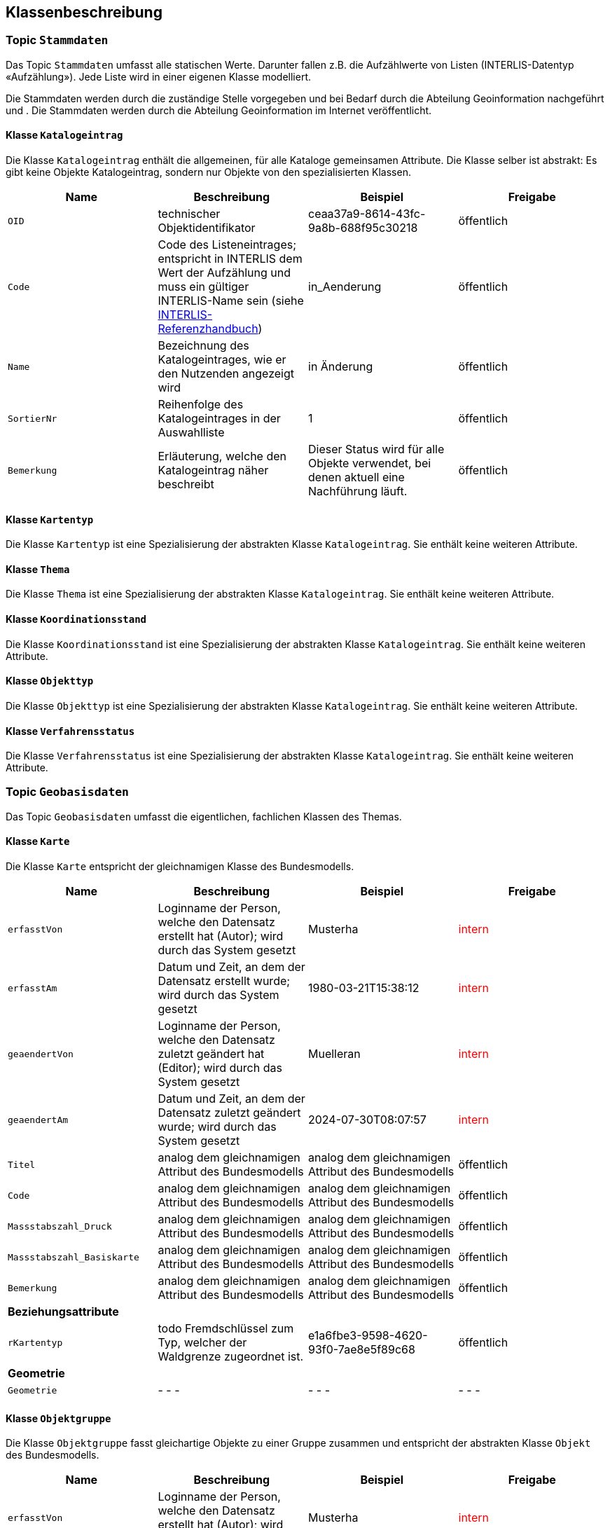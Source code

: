 == Klassenbeschreibung
=== Topic `+Stammdaten+`
Das Topic `+Stammdaten+` umfasst alle statischen Werte. Darunter fallen z.B. die Aufzählwerte von Listen (INTERLIS-Datentyp «Aufzählung»). Jede Liste wird in einer eigenen Klasse modelliert. +

Die Stammdaten werden durch die zuständige Stelle vorgegeben und bei Bedarf durch die Abteilung Geoinformation nachgeführt und . Die Stammdaten werden durch die Abteilung Geoinformation im Internet veröffentlicht.

==== Klasse `+Katalogeintrag+`
Die Klasse `+Katalogeintrag+` enthält die allgemeinen, für alle Kataloge gemeinsamen Attribute. Die Klasse selber ist abstrakt: Es gibt keine Objekte +Katalogeintrag+, sondern nur Objekte von den spezialisierten Klassen.

[cols=4*,options="header"]
|===
| Name | Beschreibung | Beispiel | Freigabe
m| OID
| technischer Objektidentifikator
| ceaa37a9-8614-43fc-9a8b-688f95c30218
| öffentlich
m| Code
| Code des Listeneintrages; entspricht in INTERLIS dem Wert der Aufzählung und muss ein gültiger INTERLIS-Name sein (siehe https://www.interlis.ch/dokumentation[INTERLIS-Referenzhandbuch])
| in_Aenderung
| öffentlich
m| Name
| Bezeichnung des Katalogeintrages, wie er den Nutzenden angezeigt wird
| in Änderung
| öffentlich
m| SortierNr
| Reihenfolge des Katalogeintrages in der Auswahlliste
| 1
| öffentlich
m| Bemerkung
| Erläuterung, welche den Katalogeintrag näher beschreibt
| Dieser Status wird für alle Objekte verwendet, bei denen aktuell eine Nachführung läuft.
| öffentlich
|===

==== Klasse `+Kartentyp+`
Die Klasse `+Kartentyp+` ist eine Spezialisierung der abstrakten Klasse `+Katalogeintrag+`. Sie enthält keine weiteren Attribute.

==== Klasse `+Thema+`
Die Klasse `+Thema+` ist eine Spezialisierung der abstrakten Klasse `+Katalogeintrag+`. Sie enthält keine weiteren Attribute.

==== Klasse `+Koordinationsstand+`
Die Klasse `+Koordinationsstand+` ist eine Spezialisierung der abstrakten Klasse `+Katalogeintrag+`. Sie enthält keine weiteren Attribute.

==== Klasse `+Objekttyp+`
Die Klasse `+Objekttyp+` ist eine Spezialisierung der abstrakten Klasse `+Katalogeintrag+`. Sie enthält keine weiteren Attribute.

==== Klasse `+Verfahrensstatus+`
Die Klasse `+Verfahrensstatus+` ist eine Spezialisierung der abstrakten Klasse `+Katalogeintrag+`. Sie enthält keine weiteren Attribute.

=== Topic `+Geobasisdaten+`
Das Topic `+Geobasisdaten+` umfasst die eigentlichen, fachlichen Klassen des Themas.

==== Klasse `+Karte+`
Die Klasse `+Karte+` entspricht der gleichnamigen Klasse des Bundesmodells.

[cols=4*,options="header"]
|===
| Name | Beschreibung | Beispiel | Freigabe
m| erfasstVon
| Loginname der Person, welche den Datensatz erstellt hat (Autor); wird durch das System gesetzt
| Musterha
| +++<span style="color:red;">intern</span>+++
m| erfasstAm
| Datum und Zeit, an dem der Datensatz erstellt wurde; wird durch das System gesetzt
| 1980-03-21T15:38:12
| +++<span style="color:red;">intern</span>+++
m| geaendertVon
| Loginname der Person, welche den Datensatz zuletzt geändert hat (Editor); wird durch das System gesetzt
| Muelleran
| +++<span style="color:red;">intern</span>+++
m| geaendertAm
| Datum und Zeit, an dem der Datensatz zuletzt geändert wurde; wird durch das System gesetzt
| 2024-07-30T08:07:57
| +++<span style="color:red;">intern</span>+++
m| Titel
| analog dem gleichnamigen Attribut des Bundesmodells
| analog dem gleichnamigen Attribut des Bundesmodells
| öffentlich
m| Code
| analog dem gleichnamigen Attribut des Bundesmodells
| analog dem gleichnamigen Attribut des Bundesmodells
| öffentlich
m| Massstabszahl_Druck
| analog dem gleichnamigen Attribut des Bundesmodells
| analog dem gleichnamigen Attribut des Bundesmodells
| öffentlich
m| Massstabszahl_Basiskarte
| analog dem gleichnamigen Attribut des Bundesmodells
| analog dem gleichnamigen Attribut des Bundesmodells
| öffentlich
m| Bemerkung
| analog dem gleichnamigen Attribut des Bundesmodells
| analog dem gleichnamigen Attribut des Bundesmodells
| öffentlich
4+| *Beziehungsattribute*
m| rKartentyp
| todo Fremdschlüssel zum Typ, welcher der Waldgrenze zugeordnet ist.
| e1a6fbe3-9598-4620-93f0-7ae8e5f89c68
| öffentlich
4+| *Geometrie*
m| Geometrie
| - - -
| - - -
| - - -
|===

==== Klasse `+Objektgruppe+`
Die Klasse `+Objektgruppe+` fasst gleichartige Objekte zu einer Gruppe zusammen und entspricht der abstrakten Klasse `+Objekt+` des Bundesmodells.

[cols=4*,options="header"]
|===
| Name | Beschreibung | Beispiel | Freigabe
m| erfasstVon
| Loginname der Person, welche den Datensatz erstellt hat (Autor); wird durch das System gesetzt
| Musterha
| +++<span style="color:red;">intern</span>+++
m| erfasstAm
| Datum und Zeit, an dem der Datensatz erstellt wurde; wird durch das System gesetzt
| 1980-03-21T15:38:12
| +++<span style="color:red;">intern</span>+++
m| geaendertVon
| Loginname der Person, welche den Datensatz zuletzt geändert hat (Editor); wird durch das System gesetzt
| Muelleran
| +++<span style="color:red;">intern</span>+++
m| geaendertAm
| Datum und Zeit, an dem der Datensatz zuletzt geändert wurde; wird durch das System gesetzt
| 2024-07-30T08:07:57
| +++<span style="color:red;">intern</span>+++
m| Originalbezeichnung
| analog dem gleichnamigen Attribut des Bundesmodells
| analog dem gleichnamigen Attribut des Bundesmodells
| öffentlich
m| Code
| analog dem gleichnamigen Attribut des Bundesmodells; im Unterschied zum Bundesmodell ist es ein Pflichtattribut
| analog dem gleichnamigen Attribut des Bundesmodells
| öffentlich
m| Abkuerzung
| analog dem gleichnamigen Attribut des Bundesmodells
| analog dem gleichnamigen Attribut des Bundesmodells
| öffentlich
m| Kapitel
| analog dem gleichnamigen Attribut des Bundesmodells
| analog dem gleichnamigen Attribut des Bundesmodells
| öffentlich
m| Weblink
| analog dem gleichnamigen Attribut des Bundesmodells
| analog dem gleichnamigen Attribut des Bundesmodells
| öffentlich
4+| *Beziehungsattribute*
m| todo rKartentyp
| todo Fremdschlüssel zum Typ, welcher der Waldgrenze zugeordnet ist.
| e1a6fbe3-9598-4620-93f0-7ae8e5f89c68
| öffentlich
4+| *Geometrie*
m| Geometrie
| Geometrie des Objektes
| (ohne Beispiel)
| öffentlich
|===

==== Klasse `+Objekt+`
Die abstrakte Klasse `+Objekt+` führt .... .

[cols=4*,options="header"]
|===
| Name | Beschreibung | Beispiel | Freigabe
m| erfasstVon
| Loginname der Person, welche den Datensatz erstellt hat (Autor); wird durch das System gesetzt
| Musterha
| +++<span style="color:red;">intern</span>+++
m| erfasstAm
| Datum und Zeit, an dem der Datensatz erstellt wurde; wird durch das System gesetzt
| 1980-03-21T15:38:12
| +++<span style="color:red;">intern</span>+++
m| geaendertVon
| Loginname der Person, welche den Datensatz zuletzt geändert hat (Editor); wird durch das System gesetzt
| Muelleran
| +++<span style="color:red;">intern</span>+++
m| geaendertAm
| Datum und Zeit, an dem der Datensatz zuletzt geändert wurde; wird durch das System gesetzt
| 2024-07-30T08:07:57
| +++<span style="color:red;">intern</span>+++
m| Beschlussdatum
| analog dem Attribut `+Datum_Beschluss+` des Bundesmodells
| analog dem gleichnamigen Attribut des Bundesmodells
| öffentlich
m| Massstabszahl_Erfassung
| analog dem gleichnamigen Attribut des Bundesmodells
| analog dem gleichnamigen Attribut des Bundesmodells
| öffentlich
m| Name
| todo
| todo
| öffentlich
m| Nummer
| todo
| todo
| öffentlich
m| Bemerkung
| öffentliche Bemerkung zum Objekt
| Das ist eine öffentliche Bemerkung
| öffentlich
4+| *Beziehungsattribute*
m| todo
| todo Fremdschlüssel zum Typ, welcher der Waldgrenze zugeordnet ist.
| e1a6fbe3-9598-4620-93f0-7ae8e5f89c68
| öffentlich
4+| *Geometrie*
m| Geometrie
| Geometrie des Objektes
| (ohne Beispiel)
| öffentlich
|===


...ab hier weiter...


==== Klasse `+Punktelement+`
Die Klasse `+Punktelement+` ist eine Spezialisierung der abstrakten Klasse `+Objekt+`. Sie enthält keine weiteren Attribute.

==== Klasse `+Linienelement+`
Die Klasse `+Linienelement+` ist eine Spezialisierung der abstrakten Klasse `+Objekt+`. Sie enthält keine weiteren Attribute.

==== Klasse `+Flaechenelement+`
Die Klasse `+Flaechenelement+` ist eine Spezialisierung der abstrakten Klasse `+Objekt+`. Sie enthält keine weiteren Attribute.

==== Klasse `+Punktgeometrie+`
Die Klasse `+Punktgeometrie+` führt die Standardattribute und die Geometrie als Punkt.

[cols=4*,options="header"]
|===
| Name | Beschreibung | Beispiel | Freigabe
m| erfasstVon
| Loginname der Person, welche den Datensatz erstellt hat (Autor); wird durch das System gesetzt
| Musterha
| +++<span style="color:red;">intern</span>+++
m| erfasstAm
| Datum und Zeit, an dem der Datensatz erstellt wurde; wird durch das System gesetzt
| 1980-03-21T15:38:12
| +++<span style="color:red;">intern</span>+++
m| geaendertVon
| Loginname der Person, welche den Datensatz zuletzt geändert hat (Editor); wird durch das System gesetzt
| Muelleran
| +++<span style="color:red;">intern</span>+++
m| geaendertAm
| Datum und Zeit, an dem der Datensatz zuletzt geändert wurde; wird durch das System gesetzt
| 2024-07-30T08:07:57
| +++<span style="color:red;">intern</span>+++
4+| *Geometrie*
m| Geometrie
| Geometrie des Objektes als Punkt
| (ohne Beispiel)
| öffentlich
|===

==== Klasse `+Liniengeometrie+`
Die Klasse `+Liniengeometrie+` führt die Standardattribute und die Geometrie als Linie.

[cols=4*,options="header"]
|===
| Name | Beschreibung | Beispiel | Freigabe
m| erfasstVon
| Loginname der Person, welche den Datensatz erstellt hat (Autor); wird durch das System gesetzt
| Musterha
| +++<span style="color:red;">intern</span>+++
m| erfasstAm
| Datum und Zeit, an dem der Datensatz erstellt wurde; wird durch das System gesetzt
| 1980-03-21T15:38:12
| +++<span style="color:red;">intern</span>+++
m| geaendertVon
| Loginname der Person, welche den Datensatz zuletzt geändert hat (Editor); wird durch das System gesetzt
| Muelleran
| +++<span style="color:red;">intern</span>+++
m| geaendertAm
| Datum und Zeit, an dem der Datensatz zuletzt geändert wurde; wird durch das System gesetzt
| 2024-07-30T08:07:57
| +++<span style="color:red;">intern</span>+++
4+| *Geometrie*
m| Geometrie
| Geometrie des Objektes als Linie
| (ohne Beispiel)
| öffentlich
|===

==== Klasse `+Flaechengeometrie+`
Die Klasse `+Flaechengeometrie+` führt die Standardattribute und die Geometrie als Fläche.

[cols=4*,options="header"]
|===
| Name | Beschreibung | Beispiel | Freigabe
m| erfasstVon
| Loginname der Person, welche den Datensatz erstellt hat (Autor); wird durch das System gesetzt
| Musterha
| +++<span style="color:red;">intern</span>+++
m| erfasstAm
| Datum und Zeit, an dem der Datensatz erstellt wurde; wird durch das System gesetzt
| 1980-03-21T15:38:12
| +++<span style="color:red;">intern</span>+++
m| geaendertVon
| Loginname der Person, welche den Datensatz zuletzt geändert hat (Editor); wird durch das System gesetzt
| Muelleran
| +++<span style="color:red;">intern</span>+++
m| geaendertAm
| Datum und Zeit, an dem der Datensatz zuletzt geändert wurde; wird durch das System gesetzt
| 2024-07-30T08:07:57
| +++<span style="color:red;">intern</span>+++
4+| *Geometrie*
m| Geometrie
| Geometrie des Objektes als Fläche
| (ohne Beispiel)
| öffentlich
|===

=== Topic `+TransferMetadaten+`
Das Topic `+TransferMetadaten+` umfasst Informationen über den Datensatz (Metainformationen).

==== Klasse `+Datenbestand+`
Die Klasse `+Datenbestand+` führt Informationen zum Stand der Daten.

[cols=4*,options="header"]
|===
| Name | Beschreibung | Beispiel | Freigabe
m| erfasstVon
| Loginname der Person, welche den Datensatz erstellt hat (Autor); wird durch das System gesetzt
| Musterha
| +++<span style="color:red;">intern</span>+++
m| erfasstAm
| Datum und Zeit, an dem der Datensatz erstellt wurde; wird durch das System gesetzt
| 1980-03-21T15:38:12
| +++<span style="color:red;">intern</span>+++
m| geaendertVon
| Loginname der Person, welche den Datensatz zuletzt geändert hat (Editor); wird durch das System gesetzt
| Muelleran
| +++<span style="color:red;">intern</span>+++
m| geaendertAm
| Datum und Zeit, an dem der Datensatz zuletzt geändert wurde; wird durch das System gesetzt
| 2024-07-30T08:07:57
| +++<span style="color:red;">intern</span>+++
m| Stand
| Datum, welches dem Zeitpunkt der letzten Nachführung entspricht.
| 2024-07-25
| öffentlich
m| Bemerkung
| Erläuterung zum Stand
| Version, welche am 1. August 2024 veröffentlicht wurde.
| öffentlich
4+| *Geometrie*
m| Geometrie
| - - -
| - - -
| - - -
|===

ifdef::backend-pdf[]
<<<
endif::[]
